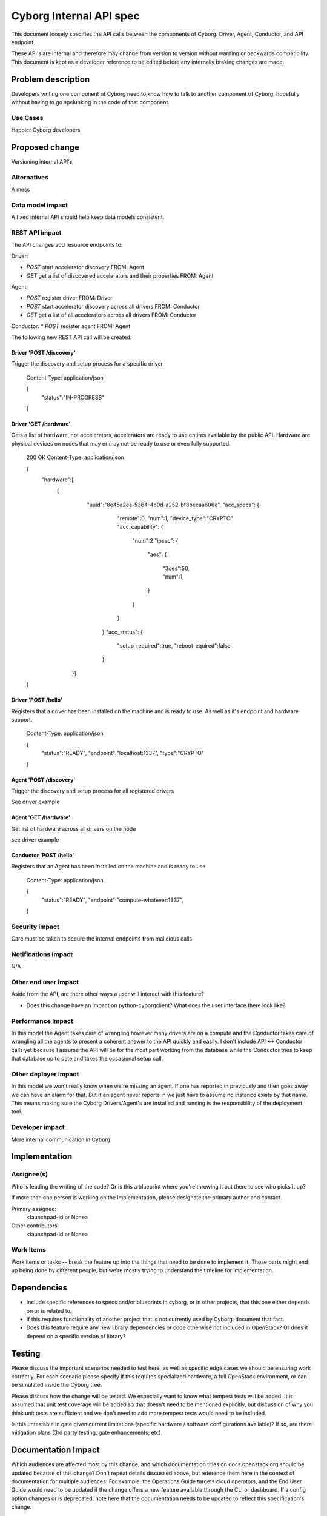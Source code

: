 ..
 This work is licensed under a Creative Commons Attribution 3.0 Unported
 License.

 http://creativecommons.org/licenses/by/3.0/legalcode

==========================================
       Cyborg Internal API spec
==========================================

This document loosely specifies the API calls between
the components of Cyborg. Driver, Agent, Conductor, and API endpoint.

These API's are internal and therefore may change from version to version
without warning or backwards compatibility. This document is kept as a
developer reference to be edited before any internally braking changes
are made.

Problem description
===================

Developers writing one component of Cyborg need to know how to talk to another
component of Cyborg, hopefully without having to go spelunking in the code
of that component.


Use Cases
---------

Happier Cyborg developers

Proposed change
===============

Versioning internal API's

Alternatives
------------

A mess

Data model impact
-----------------

A fixed internal API should help keep data models consistent.

REST API impact
---------------

The API changes add resource endpoints to:

Driver:

* `POST` start accelerator discovery FROM: Agent
* `GET` get a list of discovered accelerators and their properties FROM: Agent

Agent:

* `POST` register driver FROM: Driver
* `POST` start accelerator discovery across all drivers FROM: Conductor
* `GET` get a list of all accelerators across all drivers FROM: Conductor

Conductor:
* `POST` register agent FROM: Agent


The following new REST API call will be created:

Driver 'POST /discovery'
***************************

Trigger the discovery and setup process for a specific driver

    Content-Type: application/json

    {
       "status":"IN-PROGRESS"
    }

Driver 'GET /hardware'
**************************

Gets a list of hardware, not accelerators, accelerators are
ready to use entires available by the public API. Hardware are
physical devices on nodes that may or may not be ready to use or
even fully supported.

    200 OK
    Content-Type: application/json

    {
       "hardware":[
        {
          "uuid":"8e45a2ea-5364-4b0d-a252-bf8becaa606e",
          "acc_specs":
          {
             "remote":0,
             "num":1,
             "device_type":"CRYPTO"
             "acc_capability":
             {
                "num":2
                "ipsec":
                {
                   "aes":
                   {
                      "3des":50,
                      "num":1,
                   }
                }
             }
           }
           "acc_status":
           {
             "setup_required":true,
             "reboot_equired":false
           }
         }]
    }


Driver 'POST /hello'
***************************

Registers that a driver has been installed on the machine and is ready to use.
As well as it's endpoint and hardware support.

    Content-Type: application/json

    {
       "status":"READY",
       "endpoint":"localhost:1337",
       "type":"CRYPTO"
    }

Agent 'POST /discovery'
***************************

Trigger the discovery and setup process for all registered drivers

See driver example


Agent 'GET /hardware'
***************************

Get list of hardware across all drivers on the node

see driver example


Conductor 'POST /hello'
***************************

Registers that an Agent has been installed on the machine and is ready to use.

    Content-Type: application/json

    {
       "status":"READY",
       "endpoint":"compute-whatever:1337",
    }


Security impact
---------------

Care must be taken to secure the internal endpoints from malicious calls


Notifications impact
--------------------

N/A

Other end user impact
---------------------

Aside from the API, are there other ways a user will interact with this
feature?

* Does this change have an impact on python-cyborgclient? What does the user
  interface there look like?

Performance Impact
------------------

In this model the Agent takes care of wrangling however many drivers are on
a compute and the Conductor takes care of wrangling all the agents to present
a coherent answer to the API quickly and easily. I don't include
API <-> Conductor calls yet because I assume the API will be for the most part
working from the database while the Conductor tries to keep that database up to
date and takes the occasional setup call.


Other deployer impact
---------------------

In this model we won't really know when we're missing an agent. If one has
reported in previously and then goes away we can have an alarm for that. But
if an agent never reports in we just have to assume no instance exists by that
name. This means making sure the Cyborg Drivers/Agent's are installed and
running is the responsibility of the deployment tool.

Developer impact
----------------

More internal communication in Cyborg

Implementation
==============

Assignee(s)
-----------

Who is leading the writing of the code? Or is this a blueprint where you're
throwing it out there to see who picks it up?

If more than one person is working on the implementation, please designate the
primary author and contact.

Primary assignee:
  <launchpad-id or None>

Other contributors:
  <launchpad-id or None>

Work Items
----------

Work items or tasks -- break the feature up into the things that need to be
done to implement it. Those parts might end up being done by different people,
but we're mostly trying to understand the timeline for implementation.


Dependencies
============

* Include specific references to specs and/or blueprints in cyborg, or in other
  projects, that this one either depends on or is related to.

* If this requires functionality of another project that is not currently used
  by Cyborg, document that fact.

* Does this feature require any new library dependencies or code otherwise not
  included in OpenStack? Or does it depend on a specific version of library?


Testing
=======

Please discuss the important scenarios needed to test here, as well as
specific edge cases we should be ensuring work correctly. For each
scenario please specify if this requires specialized hardware, a full
OpenStack environment, or can be simulated inside the Cyborg tree.

Please discuss how the change will be tested. We especially want to know what
tempest tests will be added. It is assumed that unit test coverage will be
added so that doesn't need to be mentioned explicitly, but discussion of why
you think unit tests are sufficient and we don't need to add more tempest
tests would need to be included.

Is this untestable in gate given current limitations (specific hardware /
software configurations available)? If so, are there mitigation plans (3rd
party testing, gate enhancements, etc).


Documentation Impact
====================

Which audiences are affected most by this change, and which documentation
titles on docs.openstack.org should be updated because of this change? Don't
repeat details discussed above, but reference them here in the context of
documentation for multiple audiences. For example, the Operations Guide targets
cloud operators, and the End User Guide would need to be updated if the change
offers a new feature available through the CLI or dashboard. If a config option
changes or is deprecated, note here that the documentation needs to be updated
to reflect this specification's change.

References
==========

Please add any useful references here. You are not required to have any
reference. Moreover, this specification should still make sense when your
references are unavailable. Examples of what you could include are:

* Links to mailing list or IRC discussions

* Links to notes from a summit session

* Links to relevant research, if appropriate

* Related specifications as appropriate (e.g.  if it's an EC2 thing, link the
  EC2 docs)

* Anything else you feel it is worthwhile to refer to


History
=======

Optional section intended to be used each time the spec is updated to describe
new design, API or any database schema updated. Useful to let reader understand
what's happened along the time.

.. list-table:: Revisions
   :header-rows: 1

   * - Release Name
     - Description
   * - Pike
     - Introduced
